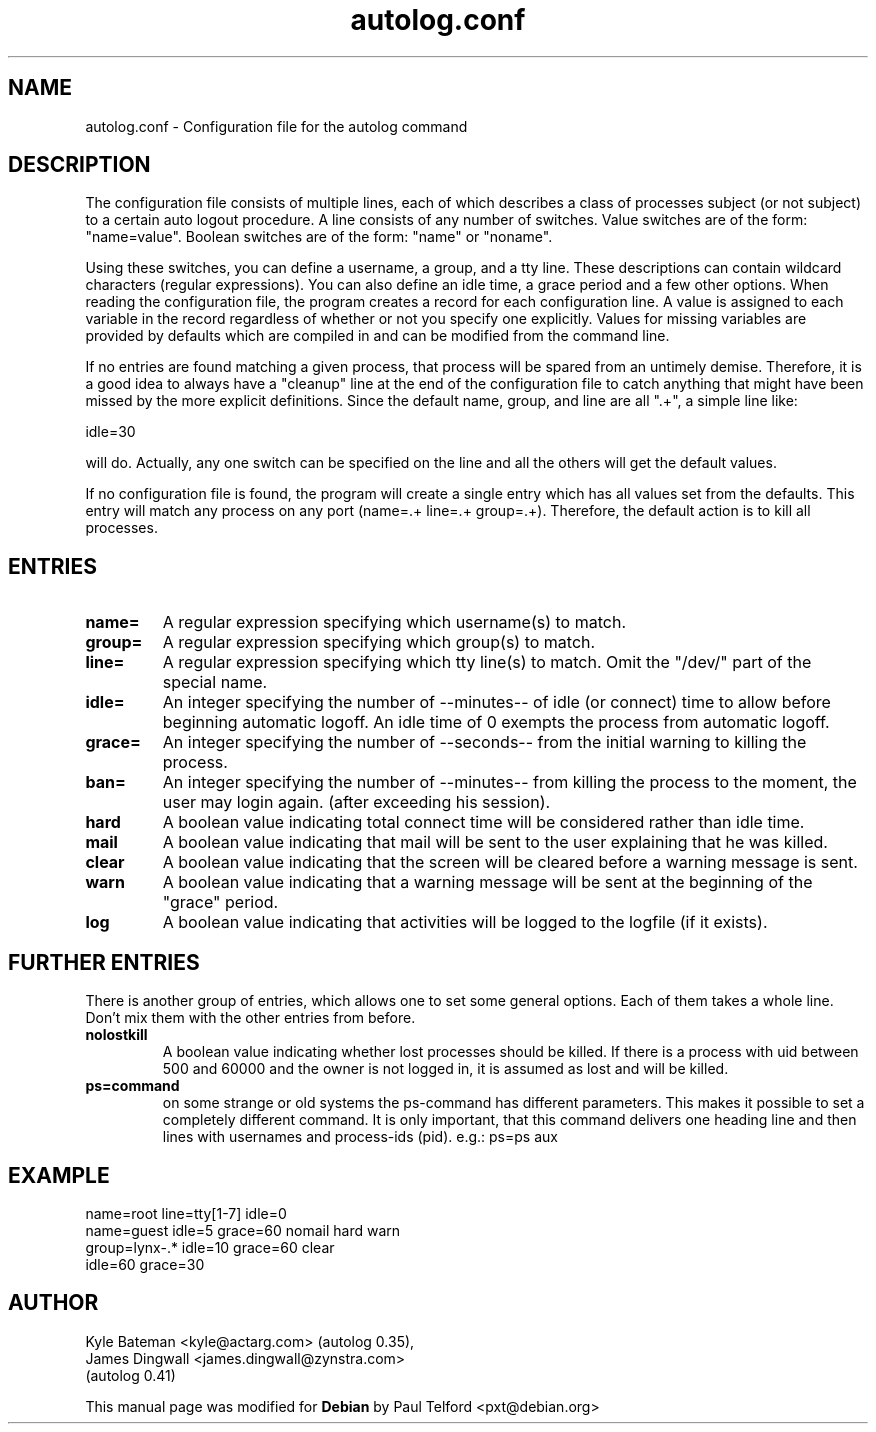 .TH autolog.conf 5 "Configuration Files" "Linux" \" -*- nroff -*-
.SH NAME
autolog.conf \- Configuration file for the autolog command
.SH DESCRIPTION
The configuration file consists of multiple lines, each of which describes
a class of processes subject (or not subject) to a certain auto logout
procedure.  A line consists of any number of switches.  Value switches are
of the form: "name=value".  Boolean switches are of the form: "name" or
"noname".
.PP
Using these switches, you can define a username, a group, and a tty line.
These descriptions can contain wildcard characters (regular expressions).
You can also define an idle time, a grace period and a few other options.
When reading the configuration file, the program creates a record for each
configuration line.  A value is assigned to each variable in the record
regardless of whether or not you specify one explicitly.  Values for
missing variables are provided by defaults which are compiled in and can
be modified from the command line.
.PP
If no entries are found matching a given process, that process will be
spared from an untimely demise.  Therefore, it is a good idea to always
have a "cleanup" line at the end of the configuration file to catch
anything that might have been missed by the more explicit definitions.
Since the default name, group, and line are all ".+", a simple line like:

        idle=30

will do.  Actually, any one switch can be specified on the line and all the
others will get the default values.
.PP
If no configuration file is found, the program will create a single
entry which has all values set from the defaults.  This entry will match
any process on any port (name=.+ line=.+ group=.+).  Therefore, the default
action is to kill all processes.
.SH ENTRIES
.TP
.B name=
A regular expression specifying which username(s) to match.
.TP
.B group=
A regular expression specifying which group(s) to match.
.TP
.B line=
A regular expression specifying which tty line(s) to match.
Omit the "/dev/" part of the special name.
.TP
.B idle=
An integer specifying the number of \-\-minutes\-\- of idle
(or connect) time to allow before beginning automatic logoff.
An idle time of 0 exempts the process from automatic logoff.
.TP
.B grace=
An integer specifying the number of \-\-seconds\-\- from the initial
warning to killing the process.
.TP
.B ban=
An integer specifying the number of \-\-minutes\-\- from killing the process
to the moment, the user may login again. (after exceeding his session).

.TP
.B hard
A boolean value indicating total connect time will be
considered rather than idle time.
.TP
.B mail
A boolean value indicating that mail will be sent to the
user explaining that he was killed.
.TP
.B clear
A boolean value indicating that the screen will be cleared
before a warning message is sent.
.TP
.B warn
A boolean value indicating that a warning message will be
sent at the beginning of the "grace" period.
.TP
.B log
A boolean value indicating that activities will be logged
to the logfile (if it exists).

.SH FURTHER ENTRIES
.PP
There is another group of entries, which allows one to set some
general options. Each of them takes a whole line.
Don't mix them with the other entries from before.
.TP
.B nolostkill
A boolean value indicating whether lost processes should be killed.
If there is a process with uid between 500 and 60000 and the owner
is not logged in, it is assumed as lost and will be killed.

.TP
.B ps=command
on some strange or old systems the ps-command has different parameters.
This makes it possible to set a completely different command. It is only
important, that this command delivers one heading line and then lines
with usernames and process-ids (pid). e.g.:  ps=ps aux

.SH EXAMPLE
        name=root line=tty[1-7] idle=0
        name=guest idle=5 grace=60 nomail hard warn
        group=lynx-.* idle=10 grace=60 clear
        idle=60 grace=30

.SH AUTHOR
Kyle Bateman <kyle@actarg.com> (autolog 0.35),
.PD 0
.TP
James Dingwall <james.dingwall@zynstra.com>
.TP
                                  (autolog 0.41)
.PD
.PP
This manual page was modified for \fBDebian\fP by Paul Telford <pxt@debian.org>
